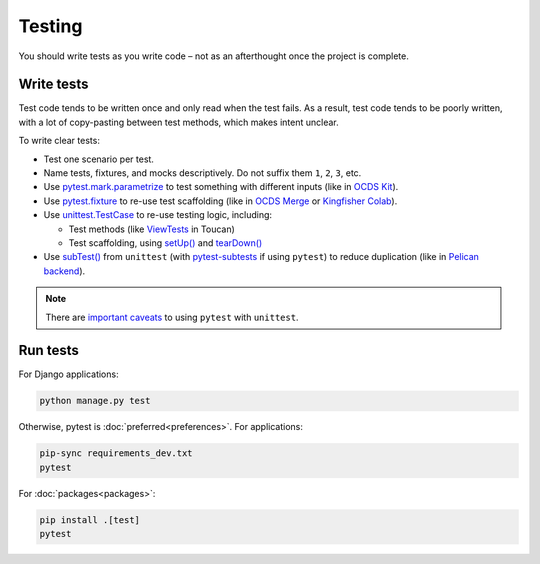 Testing
=======

You should write tests as you write code – not as an afterthought once the project is complete.

.. seealso::

   :ref:`File naming and directory layout<layout-tests>` for tests

Write tests
-----------

Test code tends to be written once and only read when the test fails. As a result, test code tends to be poorly written, with a lot of copy-pasting between test methods, which makes intent unclear.

To write clear tests:

-  Test one scenario per test.
-  Name tests, fixtures, and mocks descriptively. Do not suffix them ``1``, ``2``, ``3``, etc.
-  Use `pytest.mark.parametrize <https://docs.pytest.org/en/stable/parametrize.html>`__ to test something with different inputs (like in `OCDS Kit <https://github.com/open-contracting/ocdskit/blob/main/tests/test_util.py>`__).
-  Use `pytest.fixture <https://docs.pytest.org/en/stable/fixture.html>`__ to re-use test scaffolding (like in `OCDS Merge <https://github.com/open-contracting/ocds-merge/blob/main/tests/conftest.py>`__ or `Kingfisher Colab <https://github.com/open-contracting/kingfisher-colab/blob/main/tests/conftest.py>`__).
-  Use `unittest.TestCase <https://docs.python.org/3/library/unittest.html#unittest.TestCase>`__ to re-use testing logic, including:

   -  Test methods (like `ViewTests <https://github.com/open-contracting-archive/toucan/blob/main/tests/__init__.py>`__ in Toucan)
   -  Test scaffolding, using `setUp() <https://docs.python.org/3/library/unittest.html#unittest.TestCase.setUp>`__ and `tearDown() <https://docs.python.org/3/library/unittest.html#unittest.TestCase.tearDown>`__

-  Use `subTest() <https://docs.python.org/3/library/unittest.html#distinguishing-test-iterations-using-subtests>`__ from ``unittest`` (with `pytest-subtests <https://pypi.org/project/pytest-subtests/>`__ if using ``pytest``) to reduce duplication (like in `Pelican backend <https://github.com/open-contracting/pelican-backend/blob/main/tests/__init__.py>`__).

.. note::

   There are `important caveats <https://docs.pytest.org/en/stable/unittest.html>`__ to using ``pytest`` with ``unittest``.

.. _automated-testing:

Run tests
---------

For Django applications:

.. code-block:: shell

   python manage.py test

Otherwise, pytest is :doc:`preferred<preferences>`. For applications:

.. code-block:: shell

   pip-sync requirements_dev.txt
   pytest

For :doc:`packages<packages>`:

.. code-block:: shell

   pip install .[test]
   pytest
